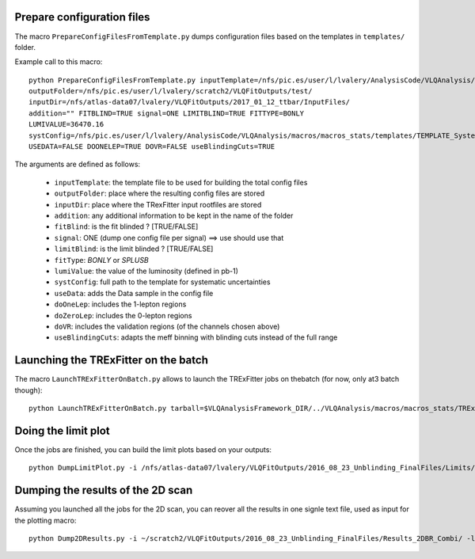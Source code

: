 Prepare configuration files
=====================================

The macro ``PrepareConfigFilesFromTemplate.py`` dumps configuration files based on the templates in ``templates/`` folder.

Example call to this macro::

  python PrepareConfigFilesFromTemplate.py inputTemplate=/nfs/pic.es/user/l/lvalery/AnalysisCode/VLQAnalysis/macros/macros_stats/templates/TEMPLATE_configFile__SIGNAL_.txt
  outputFolder=/nfs/pic.es/user/l/lvalery/scratch2/VLQFitOutputs/test/
  inputDir=/nfs/atlas-data07/lvalery/VLQFitOutputs/2017_01_12_ttbar/InputFiles/
  addition="" FITBLIND=TRUE signal=ONE LIMITBLIND=TRUE FITTYPE=BONLY
  LUMIVALUE=36470.16
  systConfig=/nfs/pic.es/user/l/lvalery/AnalysisCode/VLQAnalysis/macros/macros_stats/templates/TEMPLATE_Systematics.txt
  USEDATA=FALSE DOONELEP=TRUE DOVR=FALSE useBlindingCuts=TRUE

The arguments are defined as follows:

  * ``inputTemplate``: the template file to be used for building the total config files
  * ``outputFolder``: place where the resulting config files are stored
  * ``inputDir``: place where the TRexFitter input rootfiles are stored
  * ``addition``: any additional information to be kept in the name of the folder
  * ``fitBlind``: is the fit blinded ? [TRUE/FALSE]
  * ``signal``: ONE (dump one config file per signal) ==> use should use that
  * ``limitBlind``: is the limit blinded ?   [TRUE/FALSE]
  * ``fitType``: `BONLY` or `SPLUSB`
  * ``lumiValue``: the value of the luminosity (defined in pb-1)
  * ``systConfig``: full path to the template for systematic uncertainties
  * ``useData``: adds the Data sample in the config file
  * ``doOneLep``: includes the 1-lepton regions
  * ``doZeroLep``: includes the 0-lepton regions
  * ``doVR``: includes the validation regions (of the channels chosen above)
  * ``useBlindingCuts``: adapts the meff binning with blinding cuts instead of the full range

Launching the TRExFitter on the batch
=====================================

The macro ``LaunchTRExFitterOnBatch.py`` allows to launch the TRExFitter jobs on thebatch (for now, only at3 batch though)::

  python LaunchTRExFitterOnBatch.py tarball=$VLQAnalysisFramework_DIR/../VLQAnalysis/macros/macros_stats/TRExFitter.tgz outputDir=/nfs/atlas-data07/lvalery/VLQFitOutputs/2016_08_23_Unblinding_FinalFiles/Limits/Results/ action=fitpreplotspostplotslimits inputDir=/nfs/pic.es/user/l/lvalery/scratch2/VLQFitOutputs/2016_08_23_Unblinding_FinalFiles/Limits/ConfigFiles/configFile queue=at3

Doing the limit plot
=====================================

Once the jobs are finished, you can build the limit plots based on your outputs::

  python DumpLimitPlot.py -i /nfs/atlas-data07/lvalery/VLQFitOutputs/2016_08_23_Unblinding_FinalFiles/Limits/Results/ -o LimitPlots/ -s TTD -d -l 13.2

Dumping the results of the 2D scan
=====================================

Assuming you launched all the jobs for the 2D scan, you can reover all the results in one signle text file, used as input for the plotting macro::

  python Dump2DResults.py -i ~/scratch2/VLQFitOutputs/2016_08_23_Unblinding_FinalFiles/Results_2DBR_Combi/ -l 13.2 -d -o Results2D/ResultsComb.txt
